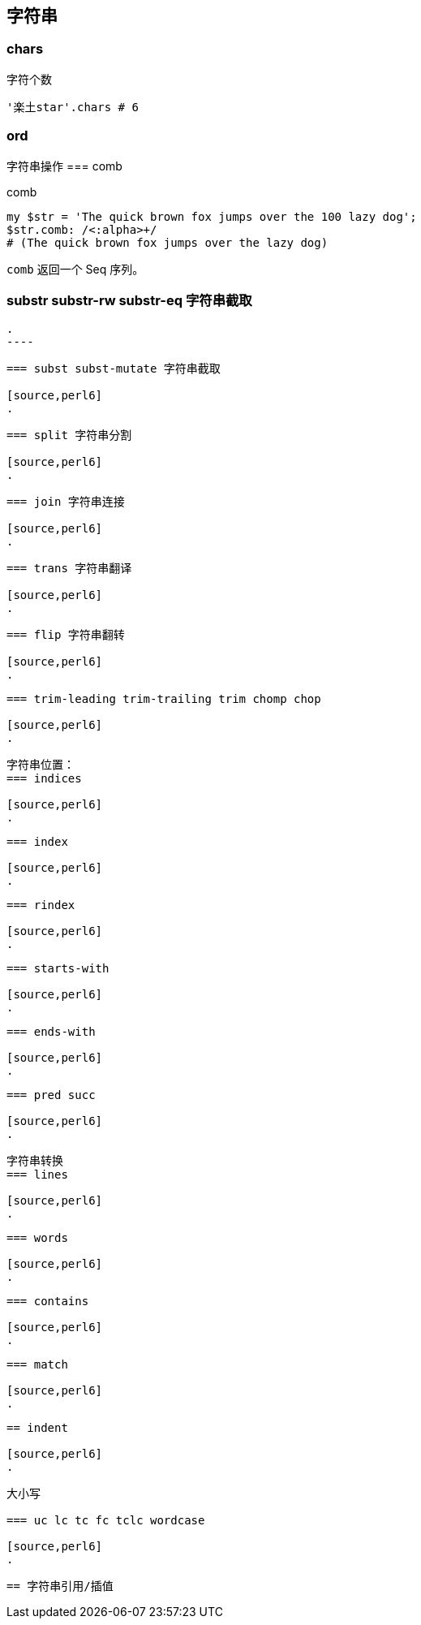 == 字符串

=== chars

[source,perl6]
.字符个数
----
'楽土star'.chars # 6
----

=== ord

字符串操作
=== comb

[source,perl6]
.comb
----
my $str = 'The quick brown fox jumps over the 100 lazy dog';
$str.comb: /<:alpha>+/ 
# (The quick brown fox jumps over the lazy dog)
----

`comb` 返回一个 Seq 序列。

=== substr substr-rw  substr-eq 字符串截取
[source,perl6]
.
----

----

=== subst subst-mutate 字符串截取

[source,perl6]
.
----

----

=== split 字符串分割

[source,perl6]
.
----

----

=== join 字符串连接

[source,perl6]
.
----

----

=== trans 字符串翻译

[source,perl6]
.
----

----

=== flip 字符串翻转

[source,perl6]
.
----

----

=== trim-leading trim-trailing trim chomp chop

[source,perl6]
.
----

----

字符串位置：
=== indices

[source,perl6]
.
----

----

=== index 

[source,perl6]
.
----

----

=== rindex 

[source,perl6]
.
----

----

=== starts-with 

[source,perl6]
.
----

----

=== ends-with 

[source,perl6]
.
----

----

=== pred succ

[source,perl6]
.
----

----

字符串转换
=== lines

[source,perl6]
.
----

----

=== words

[source,perl6]
.
----

----

=== contains

[source,perl6]
.
----

----

=== match

[source,perl6]
.
----

----

== indent

[source,perl6]
.
----

----

大小写

=== uc lc tc fc tclc wordcase

[source,perl6]
.
----

----

== 字符串引用/插值

